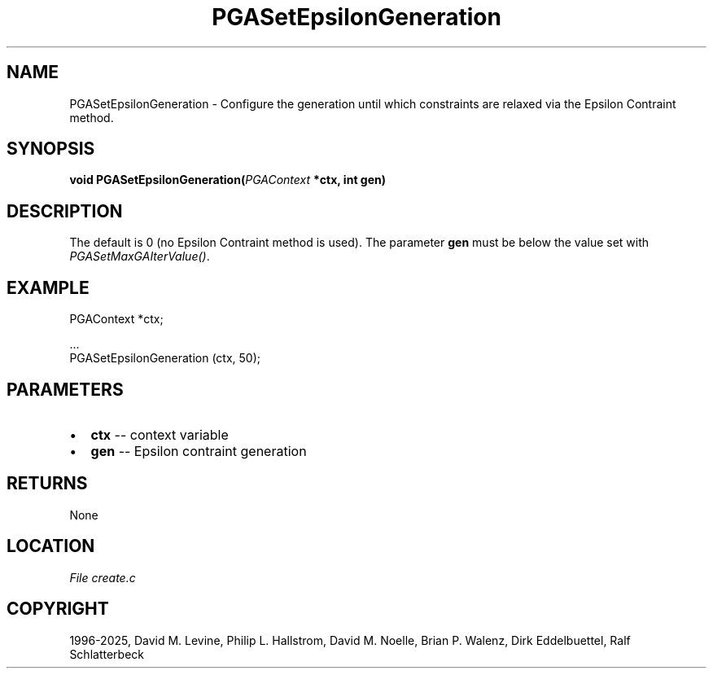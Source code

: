 .\" Man page generated from reStructuredText.
.
.
.nr rst2man-indent-level 0
.
.de1 rstReportMargin
\\$1 \\n[an-margin]
level \\n[rst2man-indent-level]
level margin: \\n[rst2man-indent\\n[rst2man-indent-level]]
-
\\n[rst2man-indent0]
\\n[rst2man-indent1]
\\n[rst2man-indent2]
..
.de1 INDENT
.\" .rstReportMargin pre:
. RS \\$1
. nr rst2man-indent\\n[rst2man-indent-level] \\n[an-margin]
. nr rst2man-indent-level +1
.\" .rstReportMargin post:
..
.de UNINDENT
. RE
.\" indent \\n[an-margin]
.\" old: \\n[rst2man-indent\\n[rst2man-indent-level]]
.nr rst2man-indent-level -1
.\" new: \\n[rst2man-indent\\n[rst2man-indent-level]]
.in \\n[rst2man-indent\\n[rst2man-indent-level]]u
..
.TH "PGASetEpsilonGeneration" "3" "2025-04-19" "" "PGAPack"
.SH NAME
PGASetEpsilonGeneration \- Configure the generation until which constraints are relaxed via the Epsilon Contraint method. 
.SH SYNOPSIS
.B void PGASetEpsilonGeneration(\fI\%PGAContext\fP *ctx, int gen) 
.sp
.SH DESCRIPTION
.sp
The default is 0 (no Epsilon Contraint method is used).
The parameter \fBgen\fP must be below the value set with
\fI\%PGASetMaxGAIterValue()\fP\&.
.SH EXAMPLE
.sp
.EX
PGAContext *ctx;

\&...
PGASetEpsilonGeneration (ctx, 50);
.EE

 
.SH PARAMETERS
.IP \(bu 2
\fBctx\fP \-\- context variable 
.IP \(bu 2
\fBgen\fP \-\- Epsilon contraint generation 
.SH RETURNS
None
.SH LOCATION
\fI\%File create.c\fP
.SH COPYRIGHT
1996-2025, David M. Levine, Philip L. Hallstrom, David M. Noelle, Brian P. Walenz, Dirk Eddelbuettel, Ralf Schlatterbeck
.\" Generated by docutils manpage writer.
.
